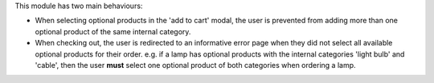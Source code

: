 This module has two main behaviours:

- When selecting optional products in the 'add to cart' modal, the user is
  prevented from adding more than one optional product of the same internal
  category.
- When checking out, the user is redirected to an informative error page when
  they did not select all available optional products for their order. e.g. if a
  lamp has optional products with the internal categories 'light bulb' and
  'cable', then the user **must** select one optional product of both categories
  when ordering a lamp.
